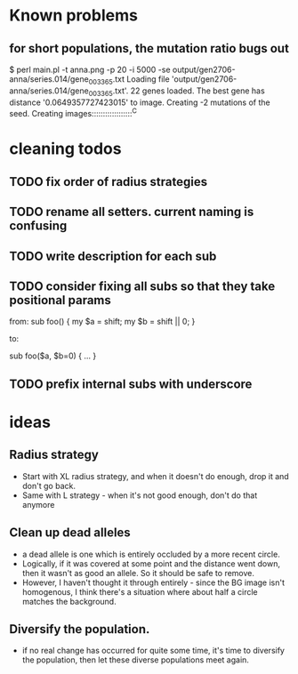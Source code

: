 * Known problems
** for short populations, the mutation ratio bugs out
   $ perl main.pl -t anna.png -p 20 -i 5000 -se output/gen2706-anna/series.014/gene_003365.txt
   Loading file 'output/gen2706-anna/series.014/gene_003365.txt'.
   22 genes loaded. The best gene has distance '0.0649357727423015' to image.
   Creating -2 mutations of the seed.
   Creating images::::::::::::::::::^C

* cleaning todos
** TODO fix order of radius strategies
** TODO rename all setters. current naming is confusing
** TODO write description for each sub
** TODO consider fixing all subs so that they take positional params
        from: 
        sub foo() {
          my $a = shift;
          my $b = shift || 0;
        }
        
        to:
        
        sub foo($a, $b=0) {
          ...
        }

** TODO prefix internal subs with underscore
* ideas
** Radius strategy
   - Start with XL radius strategy, and when it doesn't do enough, drop it and don't go back.
   - Same with L strategy - when it's not good enough, don't do that anymore
** Clean up dead alleles
   - a dead allele is one which is entirely occluded by a more recent
     circle.
   - Logically, if it was covered at some point and the distance went
     down, then it wasn't as good an allele. So it should be safe to remove.
   - However, I haven't thought it through entirely - since the BG
     image isn't homogenous, I think there's a situation where about
     half a circle matches the background.
** Diversify the population.
   - if no real change has occurred for quite some time, it's time to
     diversify the population, then let these diverse populations meet
     again.

